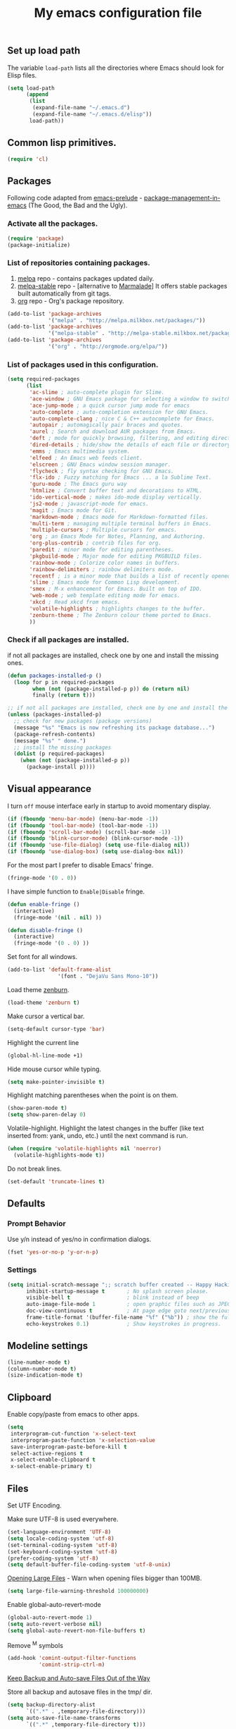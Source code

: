 #+TITLE: My emacs configuration file
#+ATTR_HTML: :alt emacs.png image :title emacs :align left :width 380px :hight 280px
[[file:images/emacs.png]]

** Set up load path

The variable =load-path= lists all the directories where Emacs should look for Elisp files.

#+BEGIN_SRC emacs-lisp :tangle ~/.emacs
(setq load-path
      (append
       (list
        (expand-file-name "~/.emacs.d")
        (expand-file-name "~/.emacs.d/elisp"))
       load-path))
#+END_SRC

** Common lisp primitives.

#+BEGIN_SRC emacs-lisp :tangle ~/.emacs
(require 'cl)
#+END_SRC

** Packages

Following code adapted from [[https://github.com/bbatsov/prelude][emacs-prelude]] - [[http://batsov.com/articles/2012/02/19/package-management-in-emacs-the-good-the-bad-and-the-ugly/][package-management-in-emacs]] (The Good, the Bad and the Ugly).

*** Activate all the packages.

#+BEGIN_SRC emacs-lisp :tangle ~/.emacs
(require 'package)
(package-initialize)
#+END_SRC

*** List of repositories containing packages.

1. [[http://melpa.milkbox.net/#/][melpa]] repo - contains packages updated daily.
2. [[http://melpa-stable.milkbox.net/#/][melpa-stable]] repo - [alternative to [[http://marmalade-repo.org/][Marmalade]]] It offers stable packages built automatically from git tags.
3. [[http://orgmode.org/elpa/][org]] repo - Org's package repository.

#+BEGIN_SRC emacs-lisp :tangle ~/.emacs
(add-to-list 'package-archives
             '("melpa" . "http://melpa.milkbox.net/packages/"))
(add-to-list 'package-archives
             '("melpa-stable" . "http://melpa-stable.milkbox.net/packages/"))
(add-to-list 'package-archives
             '("org" . "http://orgmode.org/elpa/"))
#+END_SRC

*** List of packages used in this configuration.

#+BEGIN_SRC emacs-lisp :tangle ~/.emacs
(setq required-packages
      (list
       'ac-slime ; auto-complete plugin for Slime.
       'ace-window ; GNU Emacs package for selecting a window to switch to
       'ace-jump-mode ; a quick cursor jump mode for emacs
       'auto-complete ; auto-completion extension for GNU Emacs.
       'auto-complete-clang ; nice C & C++ autocomplete for Emacs.
       'autopair ; automagically pair braces and quotes.
       'aurel ; Search and download AUR packages from Emacs.
       'deft ; mode for quickly browsing, filtering, and editing directories of plain text notes.
       'dired-details ; hide/show the details of each file or directory in DiredMode.
       'emms ; Emacs multimedia system.
       'elfeed ; An Emacs web feeds client.
       'elscreen ; GNU Emacs window session manager.
       'flycheck ; fly syntax checking for GNU Emacs.
       'flx-ido ; Fuzzy matching for Emacs ... a la Sublime Text.
       'guru-mode ; The Emacs guru way
       'htmlize ; Convert buffer text and decorations to HTML.
       'ido-vertical-mode ; makes ido-mode display vertically.
       'js2-mode ; javascript-mode for emacs.
       'magit ; Emacs mode for Git.
       'markdown-mode ; Emacs mode for Markdown-formatted files.
       'multi-term ; managing multiple terminal buffers in Emacs.
       'multiple-cursors ; Multiple cursors for emacs.
       'org ; an Emacs Mode for Notes, Planning, and Authoring.
       'org-plus-contrib ; contrib files for org.
       'paredit ; minor mode for editing parentheses.
       'pkgbuild-mode ; Major mode for editing PKGBUILD files.
       'rainbow-mode ; Colorize color names in buffers.
       'rainbow-delimiters ; rainbow delimiters mode.
       'recentf ; is a minor mode that builds a list of recently opened files.
       'slime ; Emacs mode for Common Lisp development.
       'smex ; M-x enhancement for Emacs. Built on top of IDO.
       'web-mode ; web template editing mode for emacs.
       'xkcd ; Read xkcd from emacs.
       'volatile-highlights ; highlights changes to the buffer.
       'zenburn-theme ; The Zenburn colour theme ported to Emacs.
       ))
#+END_SRC

*** Check if all packages are installed.

if not all packages are installed, check one by one and install the missing ones.

#+BEGIN_SRC emacs-lisp :tangle ~/.emacs
(defun packages-installed-p ()
  (loop for p in required-packages
        when (not (package-installed-p p)) do (return nil)
        finally (return t)))

;; if not all packages are installed, check one by one and install the missing ones.
(unless (packages-installed-p)
  ;; check for new packages (package versions)
  (message "%s" "Emacs is now refreshing its package database...")
  (package-refresh-contents)
  (message "%s" " done.")
  ;; install the missing packages
  (dolist (p required-packages)
    (when (not (package-installed-p p))
      (package-install p))))
#+END_SRC

** Visual appearance

I turn =off= mouse interface early in startup to avoid momentary display.

#+BEGIN_SRC emacs-lisp :tangle ~/.emacs
(if (fboundp 'menu-bar-mode) (menu-bar-mode -1))
(if (fboundp 'tool-bar-mode) (tool-bar-mode -1))
(if (fboundp 'scroll-bar-mode) (scroll-bar-mode -1))
(if (fboundp 'blink-cursor-mode) (blink-cursor-mode -1))
(if (fboundp 'use-file-dialog) (setq use-file-dialog nil))
(if (fboundp 'use-dialog-box) (setq use-dialog-box nil))
#+END_SRC

For the most part I prefer to disable Emacs' fringe.

#+BEGIN_SRC emacs-lisp :tangle ~/.emacs
(fringe-mode '(0 . 0))
#+END_SRC

I have simple function to =Enable|Disable= fringe.

#+BEGIN_SRC emacs-lisp :tangle ~/.emacs
(defun enable-fringe ()
  (interactive)
  (fringe-mode '(nil . nil) ))

(defun disable-fringe ()
  (interactive)
  (fringe-mode '(0 . 0) ))
#+END_SRC

Set font for all windows.

#+BEGIN_SRC emacs-lisp :tangle ~/.emacs
(add-to-list 'default-frame-alist
                '(font . "DejaVu Sans Mono-10"))
#+END_SRC

Load theme [[https://github.com/bbatsov/zenburn-emacs][zenburn]].

#+BEGIN_SRC emacs-lisp :tangle ~/.emacs
(load-theme 'zenburn t)
#+END_SRC

Make cursor a vertical bar.

#+BEGIN_SRC emacs-lisp :tangle ~/.emacs
(setq-default cursor-type 'bar)
#+END_SRC

Highlight the current line

#+BEGIN_SRC emacs-lisp :tangle ~/.emacs
(global-hl-line-mode +1)
#+END_SRC

Hide mouse cursor while typing.

#+BEGIN_SRC emacs-lisp :tangle ~/.emacs
(setq make-pointer-invisible t)
#+END_SRC

Highlight matching parentheses when the point is on them.

#+BEGIN_SRC emacs-lisp :tangle ~/.emacs
(show-paren-mode t)
(setq show-paren-delay 0)
#+END_SRC

Volatile-highlight.
Highlight the latest changes in the buffer (like text inserted from: yank, undo, etc.) until the next command is run.

#+BEGIN_SRC emacs-lisp :tangle ~/.emacs
(when (require 'volatile-highlights nil 'noerror)
  (volatile-highlights-mode t))
#+END_SRC

Do not break lines.

#+BEGIN_SRC emacs-lisp :tangle ~/.emacs
(set-default 'truncate-lines t)
#+END_SRC

** Defaults

*** Prompt Behavior

Use y/n instead of yes/no in confirmation dialogs.

#+BEGIN_SRC emacs-lisp :tangle ~/.emacs
(fset 'yes-or-no-p 'y-or-n-p)
#+END_SRC

*** Settings

#+BEGIN_SRC emacs-lisp :tangle ~/.emacs
(setq initial-scratch-message ";; scratch buffer created -- Happy Hacking ivo!!"
      inhibit-startup-message t       ; No splash screen please.
      visible-bell t                  ; blink instead of beep
      auto-image-file-mode 1          ; open graphic files such as JPEG/PNG format files.
      doc-view-continuous t           ; At page edge goto next/previous.
      frame-title-format '(buffer-file-name "%f" ("%b")) ; show the full file name in the title
      echo-keystrokes 0.1)            ; Show keystrokes in progress.
#+END_SRC

** Modeline settings

#+BEGIN_SRC emacs-lisp :tangle ~/.emacs
(line-number-mode t)
(column-number-mode t)
(size-indication-mode t)
#+END_SRC

** Clipboard

Enable copy/paste from emacs to other apps.

#+BEGIN_SRC emacs-lisp :tangle ~/.emacs
(setq
 interprogram-cut-function 'x-select-text
 interprogram-paste-function 'x-selection-value
 save-interprogram-paste-before-kill t
 select-active-regions t
 x-select-enable-clipboard t
 x-select-enable-primary t)
#+END_SRC

** Files

Set UTF Encoding.

Make sure UTF-8 is used everywhere.

#+BEGIN_SRC emacs-lisp :tangle ~/.emacs
(set-language-environment 'UTF-8)
(setq locale-coding-system 'utf-8)
(set-terminal-coding-system 'utf-8)
(set-keyboard-coding-system 'utf-8)
(prefer-coding-system 'utf-8)
(setq default-buffer-file-coding-system 'utf-8-unix)
#+END_SRC

[[http://emacsredux.com/blog/2014/05/16/opening-large-files/][Opening Large Files]] - Warn when opening files bigger than 100MB.

#+BEGIN_SRC emacs-lisp :tangle ~/.emacs
(setq large-file-warning-threshold 100000000)
#+END_SRC

Enable global-auto-revert-mode

#+BEGIN_SRC emacs-lisp :tangle ~/.emacs
(global-auto-revert-mode 1)
(setq auto-revert-verbose nil)
(setq global-auto-revert-non-file-buffers t)
#+END_SRC

Remove ^M symbols

#+BEGIN_SRC emacs-lisp :tangle ~/.emacs
(add-hook 'comint-output-filter-functions
          'comint-strip-ctrl-m)
#+END_SRC

[[http://emacsredux.com/blog/2013/05/09/keep-backup-and-auto-save-files-out-of-the-way/][Keep Backup and Auto-save Files Out of the Way]]

Store all backup and autosave files in the tmp/ dir.

#+BEGIN_SRC emacs-lisp :tangle ~/.emacs
(setq backup-directory-alist
      `((".*" . ,temporary-file-directory)))
(setq auto-save-file-name-transforms
      `((".*" ,temporary-file-directory t)))
#+END_SRC

Move files to trash when deleting.

#+BEGIN_SRC emacs-lisp :tangle ~/.emacs
(setq delete-by-moving-to-trash t)
#+END_SRC

Automatically make scripts starting with =#!= executable.

#+BEGIN_SRC emacs-lisp :tangle ~/.emacs
(add-hook 'after-save-hook
          'executable-make-buffer-file-executable-if-script-p)
#+END_SRC

Lines.

#+BEGIN_SRC emacs-lisp :tangle ~/.emacs
(setq require-final-newline t
      kill-whole-line t
      indicate-empty-lines t)
#+END_SRC

Every buffer would be cleaned up before it’s saved.

#+BEGIN_SRC emacs-lisp :tangle ~/.emacs
(add-hook 'before-save-hook 'whitespace-cleanup)
#+END_SRC

Whitespaces.

#+BEGIN_SRC emacs-lisp :tangle ~/.emacs
(require 'whitespace)
(global-whitespace-mode)
(setq whitespace-line-column 80) ;; limit line length
(setq whitespace-style '(face tabs empty trailing lines-tail))
#+END_SRC

1. Always use spaces for indentation
2. Default to 2-space tabs

#+BEGIN_SRC emacs-lisp :tangle ~/.emacs
(setq indent-tabs-mode nil)
(setq-default tab-width 2)
#+END_SRC

** Start server

#+BEGIN_SRC emacs-lisp :tangle ~/.emacs
(require 'server)
(unless (server-running-p)
  (server-start))
#+END_SRC

** Modes
*** Autocomplete

Turn on auto complete.

#+BEGIN_SRC emacs-lisp :tangle ~/.emacs
(require 'auto-complete-config)
(ac-config-default)
(setq ac-auto-show-menu 0.5)
(setq ac-quick-help-height 50)
(setq ac-quick-help-delay 1)
(setq ac-use-fuzzy t)
(setq ac-disable-faces nil)
(setq ac-quick-help-prefer-x nil)

(define-key ac-completing-map (kbd "C-n") 'ac-next)
(define-key ac-completing-map (kbd "C-p") 'ac-previous)
#+END_SRC

*** Flycheck mode

#+BEGIN_QUOTE
Modern on the fly syntax checking for GNU Emacs http://flycheck.rtfd.org/
#+END_QUOTE

The modes where flycheck should be enabled.

#+BEGIN_SRC emacs-lisp :tangle ~/.emacs
(add-hook 'php-mode-hook 'flycheck-mode)
(add-hook 'sh-mode-hook 'flycheck-mode)
(add-hook 'json-mode-hook 'flycheck-mode)
(add-hook 'nxml-mode-hook 'flycheck-mode)
(add-hook 'emacs-lisp 'flycheck-mode)
(add-hook 'ruby-mode-hook 'flycheck-mode)
(add-hook 'sass 'flycheck-mode)
(add-hook 'scss 'flycheck-mode)
#+END_SRC

*** Web-mode

#+BEGIN_QUOTE
web-mode.el is an emacs major mode for editing web templates aka HTML files
embedding parts (CSS/JavaScript) and blocks (pre rendered by client/server side engines).
#+END_QUOTE

Github: https://github.com/fxbois/web-mode

Enable web-mode for html buffers.

#+BEGIN_SRC emacs-lisp :tangle ~/.emacs
(require 'web-mode)
(add-to-list 'auto-mode-alist '("\\.html?\\'" . web-mode))
#+END_SRC

*** Markdown-mode

I love org-mode, but lots of other systems use markdown, github wiki pages being a very good example.

#+BEGIN_SRC emacs-lisp :tangle ~/.emacs
(require 'markdown-mode)
(add-to-list 'auto-mode-alist '("\\.markdown\\'" . markdown-mode))
(add-to-list 'auto-mode-alist '("\\.md\\'" . markdown-mode))
#+END_SRC

*** Rainbow mode

#+BEGIN_QUOTE
Useful for editing themes and CSS http://julien.danjou.info/rainbow-mode.html
#+END_QUOTE

#+BEGIN_SRC emacs-lisp :tangle ~/.emacs
(add-hook 'css-mode-hook 'rainbow-mode)
#+END_SRC

*** Uniquify

#+BEGIN_QUOTE
Making buffer names unique.
#+END_QUOTE

When several buffers have the same name, make the name uniqe by including part of path in name.

#+BEGIN_SRC emacs-lisp :tangle ~/.emacs
(require 'uniquify)
(setq uniquify-buffer-name-style 'post-forward)
#+END_SRC

*** Org mode

Enable org-mode for .org, .org_archive and .txt files by default.

#+BEGIN_SRC emacs-lisp :tangle ~/.emacs
(add-to-list 'auto-mode-alist '("\\.\\(org\\|org_archive\\)$" . org-mode))
#+END_SRC

Notes / Tasks / TODOs

#+BEGIN_SRC emacs-lisp :tangle ~/.emacs
(setq org-todo-keywords
      '((sequence "TODO(t)" "WAIT(w@/!)" "|" "DONE(d!)" "CANCELED(c@)")))
#+END_SRC

Set global keys for the most important org commands.

#+BEGIN_SRC emacs-lisp :tangle ~/.emacs
(global-set-key "\C-cl" 'org-store-link)
(global-set-key "\C-cc" 'org-capture)
(global-set-key "\C-ca" 'org-agenda)
(global-set-key "\C-cb" 'org-iswitchb)
#+END_SRC

**** Org Publishing

The brilliance of =org-mode= is the ability to publish your notes as HTML files into a web server.

#+BEGIN_SRC emacs-lisp :tangle ~/.emacs
(require 'htmlize)
(setq org-html-htmlize-output-type 'inline-css)
(setq org-html-validation-link nil)

(setq org-export-default-language "bg"
      org-export-html-extension "html"
)

(setq org-publish-project-alist
      '(("blog"
         :components ("blog-content" "blog-static"))
        ("blog-content"
         ;; Directory for source files in org format
         :base-directory "~/Dropbox/blog/org/"
         :base-extension "org"
         ;; Path to exported HTML files
         :publishing-directory "~/Dropbox/blog/public_html/"
         ;;:publishing-function org-publish-org-to-html
         :publishing-function org-html-publish-to-html
         :recursive t
         :htmlized-source t
         :headline-levels 4
;; :html-head "<link rel='stylesheet' href='css/blog.css' />"
         :auto-preamble t
         :auto-sitemap t
         :sitemap-title "Sitemap"
         :sitemap-filename "sitemap.org"
         :sitemap-sort-files anti-chronologically
         ;;:sitemap-file-entry-format "%t (%d)"
         )
        ;; Path to Static files
        ("blog-static"
         :base-directory "~/Dropbox/blog/files/"
         :base-extension "css\\|js\\|png\\|jpg\\|gif\\|pdf\\|mp3\\|ogg\\|swf"
         :publishing-directory "~/Dropbox/blog/public_html/files/"
         :recursive t
         :publishing-function org-publish-attachment
         )))
#+END_SRC

**** Org babel

Enable syntax highlighting in src blocks.

#+BEGIN_SRC emacs-lisp :tangle ~/.emacs
(setq-default org-src-fontify-natively t)
#+END_SRC

List of languages that may be evaluated in Org documents.

#+BEGIN_SRC emacs-lisp :tangle ~/.emacs
(org-babel-do-load-languages
 'org-babel-load-languages
 '(
   (C .t)
   (sh . t)
   (python . t)
   (R . t)
   (ruby . t)
   (emacs-lisp . t)
   (lisp .t)
   (scheme . t)
   (haskell . t)
   (perl . t)
   (js . t)
   ))
#+END_SRC

*** Slime

#+BEGIN_QUOTE
SLIME, the Superior Lisp Interaction Mode for Emacs, is an Emacs mode for developing Common Lisp applications.
#+END_QUOTE

#+BEGIN_SRC emacs-lisp :tangle ~/.emacs
(require 'ac-slime)
(add-hook 'slime-mode-hook 'set-up-slime-ac)
(add-hook 'slime-repl-mode-hook 'set-up-slime-ac)

(eval-after-load "auto-complete"
  '(add-to-list 'ac-modes 'slime-repl-mode))
#+END_SRC

*** Js2-mode

#+BEGIN_QUOTE
Improved JavaScript editing mode for GNU Emacs.
#+END_QUOTE

Github: https://github.com/mooz/js2-mode

#+BEGIN_SRC emacs-lisp :tangle ~/.emacs
(autoload 'js2-mode "js2-mode" nil t)

(add-to-list 'auto-mode-alist '("\\.js$" . js2-mode))
(add-to-list 'auto-mode-alist '("\\.json$" . js2-mode))
(add-hook 'js2-mode-hook 'flycheck-mode)
#+END_SRC

*** cc-mode

#+BEGIN_SRC emacs-lisp :tangle ~/.emacs
;; c++
(add-hook 'c++-mode-hook
          '(lambda()
             (setq indent-tabs-mode nil)
             (c-set-style "cc-mode")
             (setq c-indent-level 4)
             (setq c-tab-width 4)
             (setq tab-width 4)
             (setq c-basic-offset tab-width)))
;; c
(add-hook 'c-mode-hook
          '(lambda()
             (setq indent-tabs-mode nil)
             (c-set-style "k&r") ;; What Kernighan and Ritchie, the authors of C used in their book
             (setq c-indent-level 4)
             (setq c-tab-width 4)
             (setq tab-width 4)
             (setq c-basic-indent 2)
             (setq c-basic-offset tab-width)))

(define-key c-mode-base-map (kbd "RET") 'newline-and-indent)

(require 'autopair)
(autopair-global-mode 1)
;; tells autopair to automatically wrap the selection region with the delimiters you’re trying to insert.
(setq autopair-autowrap t)

(require 'auto-complete-clang)
(define-key c++-mode-map (kbd "C-S-<return>") 'ac-complete-clang)
#+END_SRC

*** Dired mode

#+BEGIN_QUOTE
It shows a directory (folder) listing that you can use to perform various
operations on files and subdirectories in the directory.
#+END_QUOTE

#+BEGIN_SRC emacs-lisp :tangle ~/.emacs
(require 'dired)

;; refresh buffers
(setq-default dired-auto-revert-buffer t)
(setq global-auto-revert-non-file-buffers t)
(setq auto-revert-verbose nil)

;; listing options
(setq ired-listing-switches "-alhv --group-directories-first")

;; Move files between split panes
(setq dired-dwim-target t)

;; Delete or copy a whole directory
;;(setq dired-recursive-copies 'always) ; Always means no asking
;;(setq dired-recursive-deletes 'top) ; Top means ask once for top dir only

;; No confirmation on file delete - clever hack
;;(setq dired-deletion-confirmer '(lambda (x) t))

;; hide uninteresting files, such as backup files and AutoSave files
(setq-default dired-omit-mode t
dired-omit-files "^\\.?#\\|^\\.$\\|^\\.\\.$\\|^\\.")
#+END_SRC

**** Dired-detailts

#+BEGIN_QUOTE
Hide or show the file and directory details in a Dired listing, to save space and clutter.
#+END_QUOTE

#+BEGIN_SRC emacs-lisp :tangle ~/.emacs
(require 'dired-details)
(setq-default dired-details-hidden-string "..> ")
(define-key dired-mode-map (kbd "TAB") 'dired-details-toggle)
#+END_SRC

**** Dired+

#+BEGIN_QUOTE
Enable some really cool extensions like =C-x C-j(dired-jump)=
#+END_QUOTE

Jump from file to containing directory.

#+BEGIN_SRC emacs-lisp :tangle ~/.emacs
(require 'dired-x)
(global-set-key (kbd "C-x C-j") 'dired-jump) (autoload 'dired-jump "dired")
#+END_SRC

*** Ido mode

Interactive do (or ido-mode) changes the way you switch buffers and open files/directories.
Instead of writing complete file paths and buffer names you can write a part of it
and select one from a list of possibilities.
Using ido-vertical-mode changes the way possibilities are displayed, and flx-ido-mode enables fuzzy matching.

#+BEGIN_SRC emacs-lisp :tangle ~/.emacs
(require 'ido-vertical-mode)
(require 'flx-ido)

(dolist (mode
         '(ido-mode ; Interactivly do.
           ido-everywhere ; Use Ido for all buffer/file reading.
           ido-vertical-mode ; Makes ido-mode display vertically.
           flx-ido-mode)) ; Toggle flx ido mode.
  (funcall mode 1))

(setq ido-vertical-define-keys 'C-n-C-p-up-down)
#+END_SRC

*** Recenf

#+BEGIN_QUOTE
Recentf is a minor mode that builds a list of recently opened files. This list is
automatically saved across Emacs sessions.
#+END_QUOTE

Enable recentf

#+BEGIN_SRC emacs-lisp :tangle ~/.emacs
(require 'recentf)
(recentf-mode 1)
(setq recentf-max-saved-items 50)
#+END_SRC

Find a recent file using Ido.

#+BEGIN_SRC emacs-lisp :tangle ~/.emacs
(defun ido-recentf-open ()
  "Use `ido-completing-read' to \\[find-file] a recent file"
  (interactive)
  (if (find-file (ido-completing-read "Find recent file: " recentf-list))
      (message "Opening file...")
    (message "Aborting")))

(global-set-key (kbd "C-c f") 'ido-recentf-open)
#+END_SRC

*** Aurel

#+BEGIN_QUOTE
Search, vote and download AUR packages from Emacs.
#+END_QUOTE

Github: https://github.com/alezost/aurel

#+BEGIN_SRC emacs-lisp :tangle ~/.emacs
(require 'aurel)

;;; autoloads for the interactive functions.
(autoload 'aurel-package-info "aurel" nil t)
(autoload 'aurel-package-search "aurel" nil t)
(autoload 'aurel-maintainer-search "aurel" nil t)
(autoload 'aurel-installed-packages "aurel" nil t)

;;; directory where the packages will be downloaded.
(setq aurel-download-directory "~/abs")

(global-set-key [f6] 'aurel-package-search)
#+END_SRC

*** Pkgbuild-mode

#+BEGIN_QUOTE
Major mode for editing PKGBUILD files.
#+END_QUOTE

Github: https://github.com/juergenhoetzel/pkgbuild-mode

#+BEGIN_SRC emacs-lisp :tangle ~/.emacs
(require 'pkgbuild-mode)

;; enable autoloading of pkgbuild-mode and auto-recognition of "PKGBUILD" files:
(autoload 'pkgbuild-mode "pkgbuild-mode.el" "PKGBUILD mode." t)
(setq auto-mode-alist (append '(("/PKGBUILD$" . pkgbuild-mode))
                              auto-mode-alist))
#+END_SRC

*** Guru-mode

#+BEGIN_QUOTE
Guru mode disables some common keybindings and suggests the use of the established Emacs alternatives instead.
#+END_QUOTE

Enable guru-mode globally.

#+BEGIN_SRC emacs-lisp :tangle ~/.emacs
(require 'guru-mode)
(guru-global-mode +1)
#+END_SRC

Github: https://github.com/bbatsov/guru-mode

*** Smex

#+BEGIN_QUOTE
A smart M-x enhancement for Emacs.
#+END_QUOTE

Built on top of Ido, it provides a convenient interface to your recently and most frequently used commands.

#+BEGIN_SRC emacs-lisp :tangle ~/.emacs
(require 'smex)
(smex-initialize)
(global-set-key (kbd "M-x") 'smex)
(global-set-key (kbd "M-X") 'smex-major-mode-commands)
;; This is your old M-x.
(global-set-key (kbd "C-c C-c M-x") 'execute-extended-command)
#+END_SRC

Github: https://github.com/nonsequitur/smex

*** Multiple Cursors

#+BEGIN_QUOTE
Multiple cursors, for editing multiple lines.
#+END_QUOTE

#+BEGIN_SRC emacs-lisp :tangle ~/.emacs
(require 'multiple-cursors)
(global-set-key (kbd "C->") 'mc/mark-next-like-this)
(global-set-key (kbd "C-<") 'mc/mark-previous-like-this)
(global-set-key (kbd "C-c C-<") 'mc/mark-all-like-this)
#+END_SRC

Github: https://github.com/magnars/multiple-cursors.el

*** Magit

#+BEGIN_QUOTE
Magit is an emacs mode for interacting with the Git version control system.
#+END_QUOTE

Magit-status shortcut.

#+BEGIN_SRC emacs-lisp :tangle ~/.emacs
(require 'magit)
(global-set-key [f5] 'magit-status)
#+END_SRC

Github: https://github.com/magit/magit

*** Ace-window

#+BEGIN_QUOTE
Quickly switch windows using ace-jump-mode.
#+END_QUOTE

#+BEGIN_SRC emacs-lisp :tangle ~/.emacs
(require 'ace-window)
(global-set-key (kbd "C-x o") 'other-window)
(global-set-key [remap other-window] 'ace-window)
(setq aw-keys '(?a ?s ?d ?f ?g ?h ?j ?k ?l))
#+END_SRC

Github: https://github.com/abo-abo/ace-window

*** Ace-jump-mode

#+BEGIN_QUOTE
a quick cursor jump mode for emacs.
#+END_QUOTE

#+BEGIN_SRC emacs-lisp :tangle ~/.emacs
(require 'ace-jump-mode)
(define-key global-map (kbd "C-c SPC") 'ace-jump-mode)
#+END_SRC

Github: https://github.com/winterTTr/ace-jump-mode

*** Conkeror

Every fan of Emacs should use [[http://conkeror.org/][Conkeror]]. No exceptions.

Open URLs from GNU Emacs in Conkeror in a new buffer.

#+BEGIN_SRC emacs-lisp :tangle ~/.emacs
(setq browse-url-browser-function 'browse-url-generic
      browse-url-generic-program "conkeror"
      ido-handle-duplicate-virtual-buffers 2)
#+END_SRC

Dired function to view a file in a web browser.

#+BEGIN_SRC emacs-lisp :tangle ~/.emacs
(defun my-dired-browser-find-file ()
  "Dired function to view a file in a web browser"
  (interactive)
  (browse-url (browse-url-file-url (dired-get-filename))))

;; Bind a Key in Emacs's Dired-Mode to View a File in the Default Browser
(add-hook 'dired-mode-hook
          (lambda ()
            (define-key dired-mode-map "b" 'my-dired-browser-find-file)))
#+END_SRC

Edit conkeror-rc as Js-mode.

#+BEGIN_SRC emacs-lisp :tangle ~/.emacs
(add-to-list 'auto-mode-alist '(".conkerorrc" . js-mode))
#+END_SRC

*** Deft

[[http://jblevins.org/projects/deft/][Deft]] is an Emacs mode for quickly browsing, filtering, and editing directories of plain text notes.

#+BEGIN_SRC emacs-lisp :tangle ~/.emacs
(when (require 'deft nil 'noerror)
  (setq
     deft-use-filename-as-title t
     deft-extension "org"
     deft-directory "~/Dropbox/Enotes/"
     deft-text-mode 'org-mode))

(global-set-key [f8] 'deft)
#+END_SRC

*** Elfeed

#+BEGIN_QUOTE
Elfeed is an extensible web feed reader for Emacs, supporting both Atom and RSS.
#+END_QUOTE

#+BEGIN_SRC emacs-lisp :tangle ~/.emacs
(require 'elfeed)

(setq-default elfeed-search-filter "-junk @1-week-ago +unread")

;;; My Feed list
(setq elfeed-feeds
      '(("http://rss.gmane.org/gmane.comp.misc.suckless" dwm)
        ("http://rss.gmane.org/gmane.comp.window-managers.ratpoison.devel" gmane ratpoison)
        ("http://rss.gmane.org/gmane.comp.window-managers.stumpwm.devel" gmane stumpwm)
        ("http://onethingwell.org/rss" software)
        ("https://aur.archlinux.org/rss" archlunux software)
        ("http://news.ycombinator.com/rss" news)
        ("http://nullprogram.com/feed/" emacs)
        ("http://planet.emacsen.org/atom.xml" emacs )
        ("http://www.masteringemacs.org/feed" emacs)
        ("http://feeds.sachachua.com/sachac" emacs)
        ("http://emacsrocks.com/atom.xml" emacs)
        ("http://emacs-fu.blogspot.com/feeds/posts/default" emacs)))

;; global binding for elfeed
(global-set-key [f7] 'elfeed)
#+END_SRC

Show selected title in Ratpoison.

#+BEGIN_SRC emacs-lisp :tangle ~/.emacs
(defun rat-message (message)
  "Show MSG in Ratpoison"
  (call-process "ratpoison" nil 0 nil "-c" (concat "echo " (or message))))

(defun elfeed-ratpoison-message ()
  (interactive)
  (let ((entry (elfeed-search-selected :single)))
    (rat-message (elfeed-entry-title entry))))

(define-key elfeed-search-mode-map "x" #'elfeed-ratpoison-message)
#+END_SRC
*** Emms

#+BEGIN_QUOTE
EMMS is the Emacs Multimedia System.
#+END_QUOTE

Website: https://www.gnu.org/software/emms/

#+BEGIN_SRC emacs-lisp :tangle ~/.emacs
(require 'emms-setup)
(require 'emms-streams)
(require 'emms-info)
(require 'emms-info-mp3info)
(require 'emms-browser)
(emms-standard)
(emms-default-players)

;; When asked for emms-play-directory, always start from this one
(setq emms-source-file-default-directory "/home/ivo/Music/")
(add-to-list 'emms-info-functions 'emms-info-mp3info)

;; Show the current track each time EMMS
;; starts to play a track with "NP : "
(add-hook 'emms-player-started-hook 'emms-show)
        (setq emms-show-format "NP: %s"
              emms-repeat-playlist t)

;; Buffer name
(setq emms-playlist-buffer-name "*EMMS Playlist*"
      emms-playlist-mode-open-playlists t)
#+END_SRC

*** Mu4e

Email client http://www.djcbsoftware.nl/code/mu/mu4e.html

#+BEGIN_SRC emacs-lisp :tangle ~/.emacs
(require 'mu4e)

;; default's mu4e
(setq mu4e-maildir "~/Maildir"
      mu4e-drafts-folder "/[Gmail].Drafts"
      mu4e-sent-folder "/[Gmail].Sent Mail"
      mu4e-trash-folder "/[Gmail].Trash"
      ;; allow for updating mail using 'U' in the main view:
      mu4e-get-mail-command "offlineimap"
      ;; Number of seconds between automatic calls to retrieve mail and update the database:
      mu4e-update-interval 60
      ;; allow the mu4e user to disable the confirmation message when quitting mu4e
      mu4e-confirm-quit nil
      ;; Date format
      mu4e-headers-date-format "%d/%b/%Y %H:%M"
      ;; Displaying rich-text messages
      ;;mu4e-html2text-command "html2text -utf8 -width 72"
      mu4e-html2text-command "w3m -dump -T text/html"
      ;; display images
      mu4e-view-show-images t
      mu4e-view-image-max-width 800
      ;; Use fancy chars
      mu4e-headers-seen-mark '("S" . "☑")
      mu4e-headers-new-mark '("N" . "✉")
      mu4e-headers-replied-mark '("R" . "↵")
      mu4e-headers-passed-mark '("P" . "⇉")
      mu4e-headers-encrypted-mark '("x" . "⚷")
      mu4e-headers-signed-mark '("s" . "✍")
      mu4e-headers-empty-parent-prefix '("-" . "◆")
      mu4e-headers-first-child-prefix '("\\" . "▶")
      mu4e-use-fancy-chars t
      ;; don't save message to Sent Messages, Gmail/IMAP takes care of this
      mu4e-sent-messages-behavior 'delete
      ;; setup some handy shortcuts
      ;; you can quickly switch to your Inbox -- press ``ji''
      ;; then, when you want archive some messages, move them to
      ;; the 'All Mail' folder by pressing ``ma''.
      mu4e-maildir-shortcuts
      '( ("/INBOX" . ?i)
         ("/[Gmail].Sent Mail" . ?s)
         ("/[Gmail].Trash" . ?t)
         ("/[Gmail].All Mail" . ?a))
)

;; personal
(setq
 user-mail-address "ivkuzev@gmail.com"
 user-full-name "Ivaylo Kuzev"
 mu4e-compose-signature "Ivaylo Kuzev | @ivo")

;; use imagemagick, if available to display images in mu4e:
(when (fboundp 'imagemagick-register-types)
  (imagemagick-register-types))

;; Setting the default emacs mail program
(setq mail-user-agent 'mu4e-user-agent)

;; SMTP ;;
(require 'smtpmail)
(setq message-send-mail-function 'smtpmail-send-it
    smtpmail-stream-type 'starttls
    smtpmail-default-smtp-server "smtp.gmail.com"
    smtpmail-smtp-server "smtp.gmail.com"
    smtpmail-smtp-service 587)
#+END_SRC

**** Mu4e and Org Contacts

I want to use org-contacts.

#+BEGIN_SRC emacs-lisp :tangle ~/.emacs
(require 'org)
(require 'org-contacts)
(setq mu4e-org-contacts-file "~/Dropbox/Org/contacts.org")
(add-to-list 'mu4e-headers-actions
             '("org-contact-add" . mu4e-action-add-org-contact) t)
(add-to-list 'mu4e-view-actions
             '("org-contact-add" . mu4e-action-add-org-contact) t)
#+END_SRC

**** And a hot key

And we want to be able to switch to mu4e quickly so let’s set =f9= to be the hot key.

#+BEGIN_SRC emacs-lisp :tangle ~/.emacs
(global-set-key [f9] 'mu4e)
#+END_SRC

*** Multiterm

Use Emacs terminfo, not system terminfo

#+BEGIN_SRC emacs-lisp :tangle ~/.emacs
;; tic -o ~/.terminfo /usr/share/emacs/24.3/etc/e/eterm-color.ti
(setq system-uses-terminfo nil)
#+END_SRC

Multiterm setup.

#+BEGIN_SRC emacs-lisp :tangle ~/.emacs
;; http://www.emacswiki.org/emacs/MultiTerm
(when (require 'multi-term nil t)
  (global-set-key [f1] 'multi-term)
  (global-set-key (kbd "C-c n") 'multi-term-next)
  (global-set-key (kbd "C-c p") 'multi-term-prev)
      (setq multi-term-buffer-name "eterm"
      multi-term--program "/bin/zsh"))

;; Turn off current-line-highlighting and auto-pair.
(defadvice term-char-mode (after term-char-mode-fixes ())
  (autopair-mode -1)
  (set (make-local-variable 'hl-line-mode) nil)
  (set (make-local-variable 'global-hl-line-mode) nil))
(ad-activate 'term-char-mode)

;; fix copy/paste
(add-hook
 'term-mode-hook
 (lambda ()
   (define-key term-raw-map (kbd "C-y") 'term-paste)
   (define-key term-raw-map (kbd "C-v") 'term-paste)
   (define-key term-raw-map (kbd "s-v") 'term-paste)))

;; unlimited terminal buffer
(add-hook 'term-mode-hook
          (lambda ()
            (setq term-buffer-maximum-size 0)))
#+END_SRC

*** Ratpoison

#+BEGIN_QUOTE
Ratpoison support for Emacs.
#+END_QUOTE

You have to install [[http://www.nongnu.org/ratpoison/index.html][Ratpoison]] first.

#+BEGIN_SRC emacs-lisp :tangle ~/.emacs
(require 'ratpoison)
(add-to-list 'auto-mode-alist '("\\.ratpoisonrc$" . ratpoisonrc-mode))
#+END_SRC

*** Shell mode

#+BEGIN_SRC emacs-lisp :tangle ~/.emacs
(setq shell-file-name "/bin/zsh")
(add-to-list 'auto-mode-alist '("\\.zsh\\'" . shell-script-mode))
#+END_SRC

** Useful functions

Hide the mode-line in the current buffer.

#+BEGIN_SRC emacs-lisp :tangle ~/.emacs
;; http://bzg.fr/emacs-hide-mode-line.html
(defvar-local hidden-mode-line-mode nil)

(define-minor-mode hidden-mode-line-mode
  "Minor mode to hide the mode-line in the current buffer."
  :init-value nil
  :global nil
  :variable hidden-mode-line-mode
  :group 'editing-basics
  (if hidden-mode-line-mode
      (setq hide-mode-line mode-line-format
            mode-line-format nil)
    (setq mode-line-format hide-mode-line
          hide-mode-line nil))
  (when (and (called-interactively-p 'interactive)
             hidden-mode-line-mode)
    (run-with-idle-timer
     0 nil 'message
     (concat "Hidden Mode Line Mode enabled. "
             "Use M-x hidden-mode-line-mode RET to make the mode-line appear."))))
#+END_SRC

slick-copy: make copy-past a bit more intelligent.

#+BEGIN_SRC emacs-lisp :tangle ~/.emacs
;; from: http://www.emacswiki.org/emacs/SlickCopy
(defadvice kill-ring-save (before slick-copy activate compile)
    "When called interactively with no active region, copy a single
line instead."
    (interactive
     (if mark-active (list (region-beginning) (region-end))
       (message "Copied line")
       (list (line-beginning-position)
             (line-beginning-position 2)))))
#+END_SRC

#+BEGIN_SRC emacs-lisp :tangle ~/.emacs
(defadvice kill-region (before slick-cut activate compile)
    "When called interactively with no active region, kill a single
line instead."
    (interactive
     (if mark-active (list (region-beginning) (region-end))
       (list (line-beginning-position)
             (line-beginning-position 2)))))
#+END_SRC

enable slime with slime helper.

#+BEGIN_SRC emacs-lisp :tangle ~/.emacs
;;(condition-case ex ; if slime-helper is not installed do not give an error
;; (progn
;; (load (expand-file-name "~/quicklisp/slime-helper.el"))

      ;; Replace "sbcl" with the path to your implementation
;; (setq inferior-lisp-program "sbcl")

      ;; connect slime automatically
      ;; when slime-mode is opened
;; (defun cliki:start-slime ()
;; (unless (slime-connected-p)
;; (save-excursion (slime))))
      ;; add full linking set
;; (add-hook 'slime-mode-hook 'cliki:start-slime))
;; ('error (message "slime could not be loaded")))
#+END_SRC

Search in Google.

#+BEGIN_SRC emacs-lisp :tangle ~/.emacs
;; from @bbatsov
(defun google ()
  "Google the selected region if any, display a query prompt otherwise."
  (interactive)
  (browse-url
   (concat
    "http://www.google.com/search?ie=utf-8&oe=utf-8&q="
    (url-hexify-string (if mark-active
                           (buffer-substring (region-beginning) (region-end))
                         (read-string "Google: "))))))
#+END_SRC

Search in Youtube.

#+BEGIN_SRC emacs-lisp :tangle ~/.emacs
;; http://emacsredux.com/blog/2013/08/26/search-youtube/
(defun youtube ()
  "Search YouTube with a query or region if any."
  (interactive)
  (browse-url
   (concat
    "http://www.youtube.com/results?search_query="
    (url-hexify-string (if mark-active
                           (buffer-substring (region-beginning) (region-end))
                         (read-string "Search YouTube: "))))))
#+END_SRC

#+BEGIN_SRC emacs-lisp :tangle ~/.emacs
(defun kill-emacs-or-frame (arg)
  (interactive "P")
  (if (not server-buffer-clients)
      (if (and (not arg) (> (length (visible-frame-list)) 1))
          (delete-frame)
        (save-buffers-kill-emacs))
    (save-buffer)
    (server-buffer-done (current-buffer))))
#+END_SRC

rename buffer and file opened in emacs.

#+BEGIN_SRC emacs-lisp :tangle ~/.emacs
(defun rename-file-and-buffer (new-name)
  "Renames both current buffer and file it's visiting to NEW-NAME."
  (interactive "sNew name: ")
  (let ((name (buffer-name))
        (filename (buffer-file-name)))
    (if (not filename)
        (message "Buffer '%s' is not visiting a file!" name)
      (if (get-buffer new-name)
          (message "A buffer named '%s' already exists!" new-name)
        (progn
          (rename-file name new-name 1)
          (rename-buffer new-name)
          (set-visited-file-name new-name)
                    (set-buffer-modified-p nil))))))
#+END_SRC

Delete the current file, and kill the buffer.

#+BEGIN_SRC emacs-lisp :tangle ~/.emacs
;; from @purcell
(defun delete-this-file ()
  "Delete the current file, and kill the buffer."
  (interactive)
  (or (buffer-file-name) (error "No file is currently being edited"))
  (when (yes-or-no-p (format "Really delete '%s'?"
                             (file-name-nondirectory buffer-file-name)))
    (delete-file (buffer-file-name))
    (kill-this-buffer)))
#+END_SRC

Move line =up|down=.

#+BEGIN_SRC emacs-lisp :tangle ~/.emacs
;; http://emacsredux.com/blog/2013/04/02/move-current-line-up-or-down/
;; also check https://github.com/rejeep/drag-stuff.el
(defun move-line-up ()
  "Move up the current line."
  (interactive)
  (transpose-lines 1)
  (forward-line -2)
  (indent-according-to-mode))

(defun move-line-down ()
  "Move down the current line."
  (interactive)
  (forward-line 1)
  (transpose-lines 1)
  (forward-line -1)
  (indent-according-to-mode))
#+END_SRC

Insert date.

#+BEGIN_SRC emacs-lisp :tangle ~/.emacs
(defun insert-date ()
  "Insert the current date."
  (interactive)
  (insert (format-time-string "%Y-%m-%dT%T%z")))
#+END_SRC

Show line numbers temporarily, while prompting for the line number input.

#+BEGIN_SRC emacs-lisp :tangle ~/.emacs
;; from @magnars https://gist.github.com/magnars/3292872
(defun goto-line-with-feedback (&optional line)
  "Show line numbers temporarily, while prompting for the line number input"
  (interactive "P")
  (if line
      (goto-line line)
    (unwind-protect
        (progn
          (linum-mode 1)
          (goto-line (read-number "Goto line: ")))
      (linum-mode -1))))
#+END_SRC

Kill other buffers.

#+BEGIN_SRC emacs-lisp :tangle ~/.emacs
;; http://www.emacswiki.org/emacs/KillingBuffers
(defun kill-other-buffers ()
  "Kill all other buffers."
  (interactive)
  (mapc 'kill-buffer (delq (current-buffer) (buffer-list))))

(defun kill-all-dired-buffers ()
      "Kill all dired buffers."
      (interactive)
      (save-excursion
        (let ((count 0))
          (dolist (buffer (buffer-list))
            (set-buffer buffer)
            (when (equal major-mode 'dired-mode)
              (setq count (1+ count))
              (kill-buffer buffer)))
          (message "Killed %i dired buffer(s)." count))))
#+END_SRC

Create all the intermediate dirs if they weren't existing when save a file.

#+BEGIN_SRC emacs-lisp :tangle ~/.emacs
;; https://stackoverflow.com/posts/6830894/revisions
(add-hook 'before-save-hook
          (lambda ()
            (let ((dir (file-name-directory buffer-file-name)))
              (unless (file-exists-p dir)
                (make-directory dir t)))))
#+END_SRC

Sudo edit.

#+BEGIN_SRC emacs-lisp :tangle ~/.emacs
(defun sudo-edit (&optional arg)
  "Open the current buffer (or prompt for file if ARG is non-nill) using sudo to edit as root."
  (interactive "p")
  (if (or arg (not buffer-file-name))
      (find-file (concat "/sudo::" (ido-read-file-name "File: ")))
    (find-alternate-file (concat "/sudo::" buffer-file-name))))
#+END_SRC

Insert a lorem ipsum.

#+BEGIN_SRC emacs-lisp :tagnle ~/.emacs
(defun lorem ()
  "Insert a lorem ipsum."
  (interactive)
  (insert "Lorem ipsum dolor sit amet, consectetur adipisicing elit, sed do "
          "eiusmod tempor incididunt ut labore et dolore magna aliqua. Ut enim"
          "ad minim veniam, quis nostrud exercitation ullamco laboris nisi ut "
          "aliquip ex ea commodo consequat. Duis aute irure dolor in "
          "reprehenderit in voluptate velit esse cillum dolore eu fugiat nulla "
          "pariatur. Excepteur sint occaecat cupidatat non proident, sunt in "
          "culpa qui officia deserunt mollit anim id est laborum."))
#+END_SRC

Translate the following region in lingvo.

#+BEGIN_SRC emacs-lisp :tangle ~/.emacs
;; from @snosov1
(defun lingvo-it ()
  "Translate the following region in lingvo, display a query
prompt otherwise."
  (interactive)
  (browse-url
   (concat
    "http://lingvopro.abbyyonline.com/en/Translate/en-es/"
    (url-hexify-string (if mark-active
                           (buffer-substring (region-beginning) (region-end))
                         (read-string "Lingvo: "))))))
#+END_SRC

Edit the shell init file in another window.

#+BEGIN_SRC emacs-lisp :tangle ~/.emacs
;; http://emacsredux.com/blog/page/2/
(defun find-shell-init-file ()
  "Edit the shell init file in another window."
  (interactive)
  (let* ((shell (car (reverse (split-string (getenv "SHELL") "/"))))
         (shell-init-file (cond
                           ((string-equal "zsh" shell) ".zshrc")
                           ((string-equal "bash" shell) ".bashrc")
                           (t (error "Unknown shell")))))
    (find-file-other-window (expand-file-name shell-init-file (getenv "HOME")))))
(global-set-key (kbd "C-c S") 'find-shell-init-file)
#+END_SRC

Create a new scratch buffer.

#+BEGIN_SRC emacs-lisp :tangle ~/.emacs
(defun create-scratch-buffer ()
  "Create a new scratch buffer."
  (interactive)
  (progn
    (switch-to-buffer
     (get-buffer-create (generate-new-buffer-name "*scratch*")))
    (emacs-lisp-mode)))
#+END_SRC

** Global key bindings.

Goto line with feedback.

#+BEGIN_SRC emacs-lisp :tangle ~/.emacs
(global-set-key (kbd "C-x g") 'goto-line)
(global-set-key [remap goto-line] 'goto-line-with-feedback)
#+END_SRC

Split window.

#+BEGIN_SRC emacs-lisp :tangle ~/.emacs
(global-set-key (kbd "M-3") 'split-window-horizontally)
(global-set-key (kbd "M-2") 'split-window-vertically)
(global-set-key (kbd "M-1") 'delete-other-windows)
(global-set-key (kbd "M-0") 'delete-window)
#+END_SRC

Resize window.

#+BEGIN_SRC emacs-lisp :tangle ~/.emacs
(global-set-key (kbd "C-c <up>") 'shrink-window)
(global-set-key (kbd "C-c <down>") 'enlarge-window)
(global-set-key (kbd "C-c <left>") 'shrink-window-horizontally)
(global-set-key (kbd "C-c <right>") 'enlarge-window-horizontally)
#+END_SRC

Buffer switching.

#+BEGIN_SRC emacs-lisp :tangle ~/.emacs
(global-set-key (kbd "C-x <up>") 'windmove-up)
(global-set-key (kbd "C-x <down>") 'windmove-down)
(global-set-key (kbd "C-x <right>") 'windmove-right)
(global-set-key (kbd "C-x <left>") 'windmove-left)
#+END_SRC

Move-current-line-up-or-down.

#+BEGIN_SRC emacs-lisp :tangle ~/.emacs
(global-set-key (kbd "M-<up>") 'move-line-up)
(global-set-key (kbd "M-<down>") 'move-line-down)
#+END_SRC

iBuffer.

#+BEGIN_SRC emacs-lisp :tangle ~/.emacs
(autoload 'ibuffer "ibuffer" "List buffers." t)
(global-set-key (kbd "C-x C-b") 'ibuffer)
#+END_SRC

Kill buffer without questions.

#+BEGIN_SRC emacs-lisp :tangle ~/.emacs
(global-set-key (kbd "C-x k") 'kill-this-buffer)
#+END_SRC

Kills all buffers, except the current one.

#+BEGIN_SRC emacs-lisp :tangle ~/.emacs
(global-set-key (kbd "C-x M-k") 'kill-other-buffers)
#+END_SRC

Kill emacs or frame.

#+BEGIN_SRC emacs-lisp :tangle ~/.emacs
(global-set-key "\C-x\C-c" 'kill-emacs-or-frame)
#+END_SRC

Clipboard.

#+BEGIN_SRC emacs-lisp :tangle ~/.emacs
(global-set-key (kbd "C-w") 'clipboard-kill-region)
(global-set-key (kbd "M-w") 'clipboard-kill-ring-save)
(global-set-key (kbd "C-y") 'clipboard-yank)
#+END_SRC

Delete words with =C-w= and rebind kill region to =C-x C-k=

#+BEGIN_SRC emacs-lisp :tangle ~/.emacs
(global-set-key (kbd "C-w") 'backward-kill-word)
(global-set-key "\C-x\C-k" 'kill-region)
(global-set-key "\C-c\C-k" 'kill-region)
#+END_SRC

Files.

#+BEGIN_SRC emacs-lisp :tangle ~/.emacs
(global-set-key (kbd "C-x f") 'ido-find-file)
(global-set-key (kbd "C-o") 'ido-find-file)
(global-set-key (kbd "C-x s") 'save-buffer)
(global-set-key (kbd "C-x C-s") 'save-some-buffers)
(global-set-key (kbd "C-x c") 'save-buffers-kill-emacs)
#+END_SRC

=increase|decrease= font size.

#+BEGIN_SRC emacs-lisp :tangle ~/.emacs
(define-key global-map (kbd "C-+") 'text-scale-increase)
(define-key global-map (kbd "C--") 'text-scale-decrease)
#+END_SRC

Browse Url.

#+BEGIN_SRC emacs-lisp :tangle ~/.emacs
(define-key global-map (kbd "C-x M-g") 'google)
(define-key global-map (kbd "C-x M-y") 'youtube)
(define-key global-map (kbd "C-x M-b") 'browse-url-at-point)
#+END_SRC

Proced.

#+BEGIN_SRC emacs-lisp :tangle ~/.emacs
(global-set-key (kbd "C-x p") 'proced)
#+END_SRC
